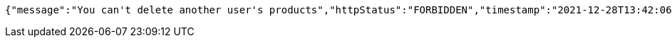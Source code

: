 [source,options="nowrap"]
----
{"message":"You can't delete another user's products","httpStatus":"FORBIDDEN","timestamp":"2021-12-28T13:42:06.170564321"}
----